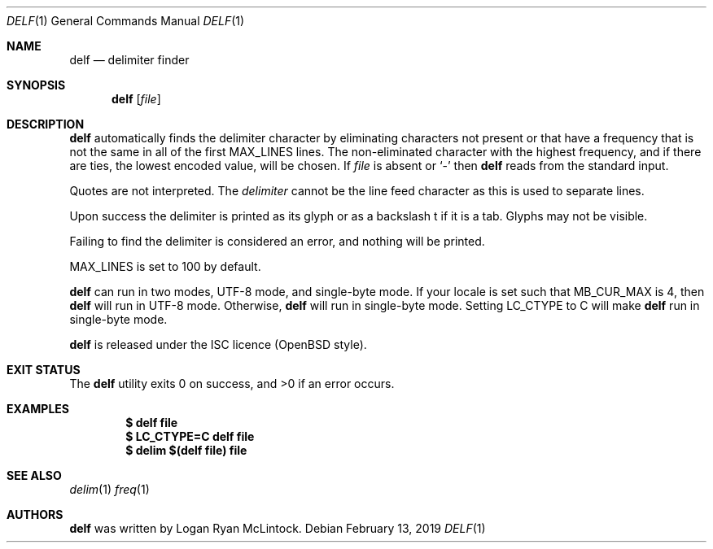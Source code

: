.\"
.\" Copyright (c) 2019 Logan Ryan McLintock
.\"
.\" Permission to use, copy, modify, and distribute this software for any
.\" purpose with or without fee is hereby granted, provided that the above
.\" copyright notice and this permission notice appear in all copies.
.\"
.\" THE SOFTWARE IS PROVIDED "AS IS" AND THE AUTHOR DISCLAIMS ALL WARRANTIES
.\" WITH REGARD TO THIS SOFTWARE INCLUDING ALL IMPLIED WARRANTIES OF
.\" MERCHANTABILITY AND FITNESS. IN NO EVENT SHALL THE AUTHOR BE LIABLE FOR
.\" ANY SPECIAL, DIRECT, INDIRECT, OR CONSEQUENTIAL DAMAGES OR ANY DAMAGES
.\" WHATSOEVER RESULTING FROM LOSS OF USE, DATA OR PROFITS, WHETHER IN AN
.\" ACTION OF CONTRACT, NEGLIGENCE OR OTHER TORTIOUS ACTION, ARISING OUT OF
.\" OR IN CONNECTION WITH THE USE OR PERFORMANCE OF THIS SOFTWARE.
.\"
.Dd February 13, 2019
.Dt DELF 1
.Os
.Sh NAME
.Nm delf
.Nd delimiter finder
.Sh SYNOPSIS
.Nm
.Op Ar file
.Sh DESCRIPTION
.Nm
automatically finds the delimiter character by eliminating characters not present
or that have a frequency that is not the same in all of the first
.Dv MAX_LINES
lines. The non-eliminated character with the highest frequency, and if there are ties,
the lowest encoded value,
will be chosen.
If
.Ar file
is absent or
.Sq -
then
.Nm
reads from the standard input.
.Pp
Quotes are not interpreted.
The
.Ar delimiter
cannot be the line feed character
as this is used to separate lines.
.Pp
Upon success the delimiter is printed as its glyph
or as a backslash t if it is a tab.
Glyphs may not be visible.
.Pp
Failing to find the delimiter is considered an error, and nothing will be printed.
.Pp
.Dv MAX_LINES
is set to 100 by default.
.Pp
.Nm
can run in two modes, UTF-8 mode, and single-byte mode.
If your locale is set such that
.Dv MB_CUR_MAX
is 4, then
.Nm
will run in UTF-8 mode. Otherwise,
.Nm
will run in single-byte mode.
Setting
.Dv LC_CTYPE
to C will make
.Nm
run in single-byte mode.
.Pp
.Nm
is released under the ISC licence (OpenBSD style).
.Sh EXIT STATUS
.Ex -std
.Sh EXAMPLES
.Dl $ delf file
.Dl $ LC_CTYPE=C delf file
.Dl $ delim "$(delf file)" file
.Sh SEE ALSO
.Xr delim 1
.Xr freq 1
.Sh AUTHORS
.Nm
was written by
.An "Logan Ryan McLintock".
